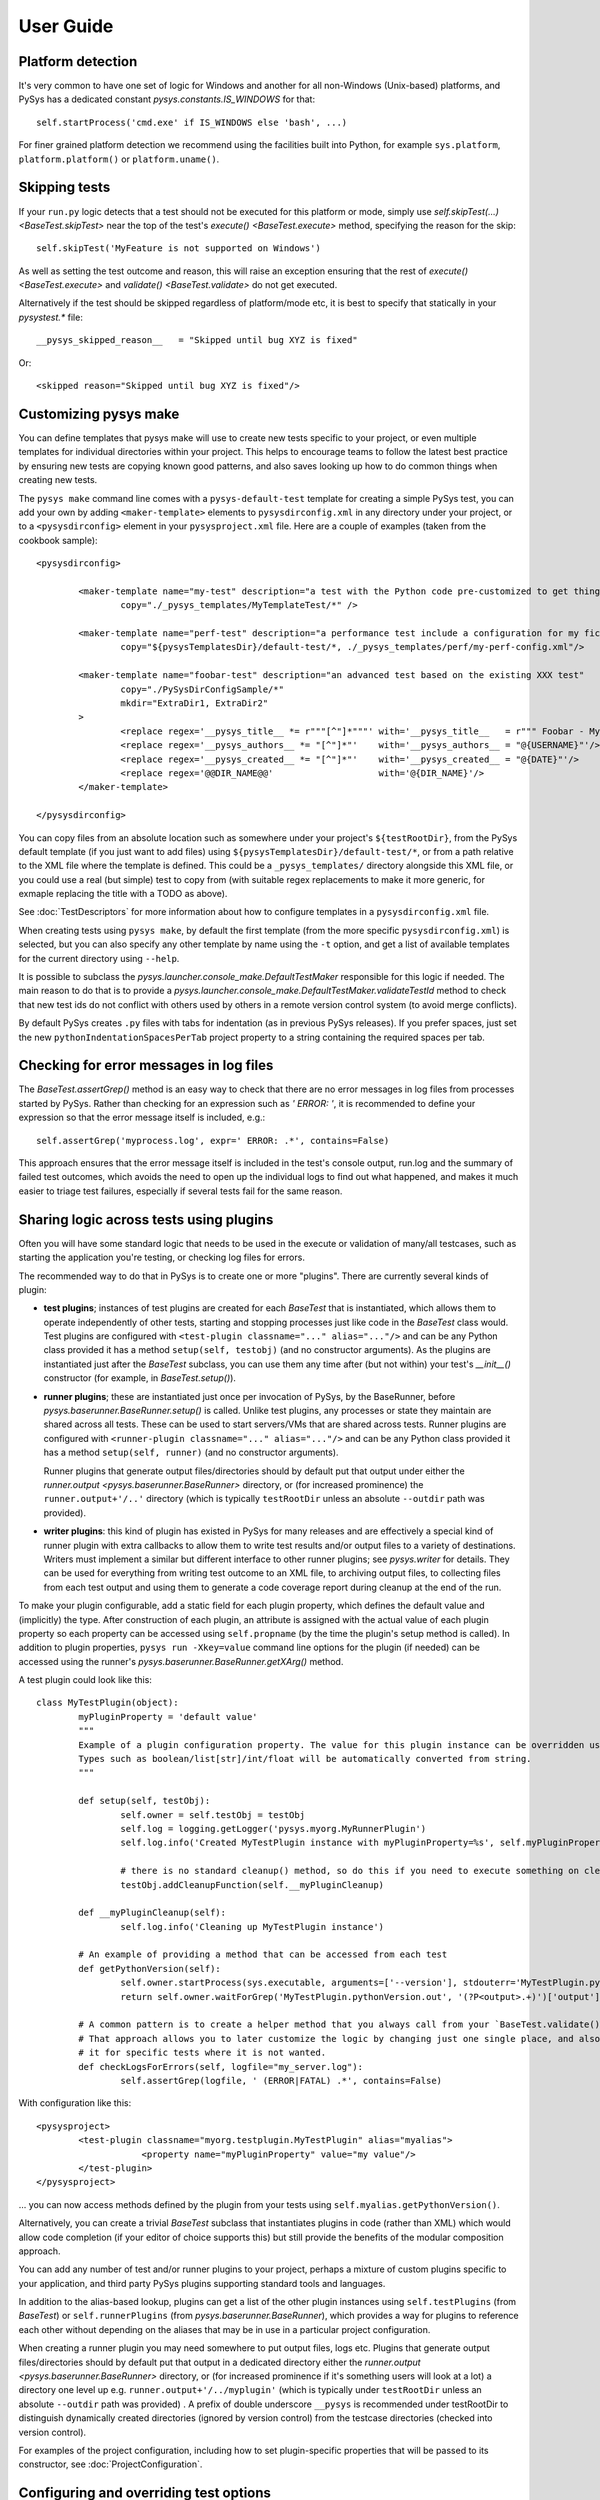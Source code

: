 User Guide
==========

.. py:currentmodule:: pysys.basetest

Platform detection
------------------

It's very common to have one set of logic for Windows and another for 
all non-Windows (Unix-based) platforms, and PySys has a dedicated constant `pysys.constants.IS_WINDOWS` for 
that::

	self.startProcess('cmd.exe' if IS_WINDOWS else 'bash', ...)

For finer grained platform detection we recommend using the facilities built into Python, for example 
``sys.platform``, ``platform.platform()`` or ``platform.uname()``.

Skipping tests
--------------
If your ``run.py`` logic detects that a test should not be executed for this 
platform or mode, simply use `self.skipTest(...) <BaseTest.skipTest>` near the top of the test's 
`execute() <BaseTest.execute>` method, specifying the reason for the skip::

	self.skipTest('MyFeature is not supported on Windows') 
	
As well as setting the test outcome and reason, this will raise an exception 
ensuring that the rest of `execute() <BaseTest.execute>` and 
`validate() <BaseTest.validate>` do not get executed. 

Alternatively if the test should be skipped regardless of platform/mode etc, 
it is best to specify that statically in your `pysystest.*` file::

	__pysys_skipped_reason__   = "Skipped until bug XYZ is fixed" 

Or::

	<skipped reason="Skipped until bug XYZ is fixed"/>

Customizing pysys make
----------------------
You can define templates that pysys make will use to create new tests specific to your project, or even multiple 
templates for individual directories within your project. This helps to encourage teams to follow the latest best 
practice by ensuring new tests are copying known good patterns, and also saves looking up how to do common things when 
creating new tests. 

The ``pysys make`` command line comes with a ``pysys-default-test`` template for creating a simple PySys test, you can 
add your own by adding ``<maker-template>`` elements to ``pysysdirconfig.xml`` in any directory under your project, 
or to a ``<pysysdirconfig>`` element in your ``pysysproject.xml`` file. Here are a couple of examples (taken from 
the cookbook sample)::

	<pysysdirconfig>
		
		<maker-template name="my-test" description="a test with the Python code pre-customized to get things started" 
			copy="./_pysys_templates/MyTemplateTest/*" />

		<maker-template name="perf-test" description="a performance test include a configuration for my fictional performance tool" 
			copy="${pysysTemplatesDir}/default-test/*, ./_pysys_templates/perf/my-perf-config.xml"/>

		<maker-template name="foobar-test" description="an advanced test based on the existing XXX test" 
			copy="./PySysDirConfigSample/*" 
			mkdir="ExtraDir1, ExtraDir2"
		>
			<replace regex='__pysys_title__ *= r"""[^"]*"""' with='__pysys_title__   = r""" Foobar - My new @{DIR_NAME} test title TODO """'/>
			<replace regex='__pysys_authors__ *= "[^"]*"'    with='__pysys_authors__ = "@{USERNAME}"'/>
			<replace regex='__pysys_created__ *= "[^"]*"'    with='__pysys_created__ = "@{DATE}"'/>
			<replace regex='@@DIR_NAME@@'                    with='@{DIR_NAME}'/>
		</maker-template>

	</pysysdirconfig>

You can copy files from an absolute location such as somewhere under your project's ``${testRootDir}``, from the 
PySys default template (if you just want to add files) using ``${pysysTemplatesDir}/default-test/*``, or from a path 
relative to the XML file where the template is defined. This could be a ``_pysys_templates/`` directory alongside this 
XML file, or you could use a real (but simple) test to copy from (with suitable regex replacements to make it more 
generic, for exmaple replacing the title with a TODO as above). 

See :doc:`TestDescriptors` for more information about how to configure templates in a ``pysysdirconfig.xml`` file. 

When creating tests using ``pysys make``, by default the first template (from the more specific ``pysysdirconfig.xml``) 
is selected, but you can also specify any other template by name using the ``-t`` option, and get a list of available 
templates for the current directory using ``--help``. 

It is possible to subclass the `pysys.launcher.console_make.DefaultTestMaker` responsible for this logic if needed. 
The main reason to do that is to provide a `pysys.launcher.console_make.DefaultTestMaker.validateTestId` method 
to check that new test ids do not conflict with others used by others in a remote version control system (to avoid 
merge conflicts). 

By default PySys creates ``.py`` files with tabs for indentation (as in previous PySys releases). If you prefer spaces, 
just set the new ``pythonIndentationSpacesPerTab`` project property to a string containing the required spaces per tab.

Checking for error messages in log files
-----------------------------------------
The `BaseTest.assertGrep()` method is an easy way to check that there are no error 
messages in log files from processes started by PySys. Rather than checking for 
an expression such as `' ERROR: '`, it is recommended to define your expression 
so that the error message itself is included, e.g.::

	self.assertGrep('myprocess.log', expr=' ERROR: .*', contains=False)

This approach ensures that the error message itself is included in the test's 
console output, run.log and the summary of failed test outcomes, which avoids 
the need to open up the individual logs to find out what happened, and makes it 
much easier to triage test failures, especially if several tests fail for the 
same reason. 

Sharing logic across tests using plugins
----------------------------------------
Often you will have some standard logic that needs to be used in the execute or validation 
of many/all testcases, such as starting the application you're testing, or checking log files for errors. 

The recommended way to do that in PySys is to create one or more "plugins". There are currently several kinds of plugin: 

- **test plugins**; instances of test plugins are created for each `BaseTest` that is instantiated, which allows them 
  to operate independently of other tests, starting and stopping processes just like code in the `BaseTest` class 
  would. Test plugins are configured with ``<test-plugin classname="..." alias="..."/>`` and can be any Python 
  class provided it has a method ``setup(self, testobj)`` (and no constructor arguments). 
  As the plugins are instantiated just after the `BaseTest` subclass, you can use them any time after (but not within) 
  your test's `__init__()` constructor (for example, in `BaseTest.setup()`). 

- **runner plugins**; these are instantiated just once per invocation of PySys, by the BaseRunner, 
  before `pysys.baserunner.BaseRunner.setup()` is called. Unlike test plugins, any processes or state they maintain are 
  shared across all tests. These can be used to start servers/VMs that are shared across tests.
  Runner plugins are configured with ``<runner-plugin classname="..." alias="..."/>`` and can be any Python 
  class provided it has a method ``setup(self, runner)`` (and no constructor arguments). 

  Runner plugins that generate output files/directories should by default put that output under either the 
  `runner.output <pysys.baserunner.BaseRunner>` directory, or (for increased prominence) the ``runner.output+'/..'`` 
  directory (which is typically ``testRootDir`` unless an absolute ``--outdir`` path was provided). 

- **writer plugins**: this kind of plugin has existed in PySys for many releases and are effectively a special kind of 
  runner plugin with extra callbacks to allow them to write test results and/or output files to a variety of 
  destinations. Writers must implement a similar but different interface to other runner plugins; see `pysys.writer` 
  for details. They can be used for everything from writing test outcome to an XML file, to archiving output files, to 
  collecting files from each test output and using them to generate a code coverage report during cleanup at the end 
  of the run. 

To make your plugin configurable, add a static field for each plugin property, which defines the default value 
and (implicitly) the type. After construction of each plugin, an attribute is assigned with the actual value 
of each plugin property so each property can be accessed using ``self.propname`` (by the time the plugin's setup method 
is called). In addition to plugin properties, ``pysys run -Xkey=value`` command line options for the plugin 
(if needed) can be accessed using the runner's `pysys.baserunner.BaseRunner.getXArg()` method. 

A test plugin could look like this::

	class MyTestPlugin(object):
		myPluginProperty = 'default value'
		"""
		Example of a plugin configuration property. The value for this plugin instance can be overridden using ``<property .../>``.
		Types such as boolean/list[str]/int/float will be automatically converted from string. 
		"""

		def setup(self, testObj):
			self.owner = self.testObj = testObj
			self.log = logging.getLogger('pysys.myorg.MyRunnerPlugin')
			self.log.info('Created MyTestPlugin instance with myPluginProperty=%s', self.myPluginProperty)

			# there is no standard cleanup() method, so do this if you need to execute something on cleanup:
			testObj.addCleanupFunction(self.__myPluginCleanup)  

		def __myPluginCleanup(self):
			self.log.info('Cleaning up MyTestPlugin instance')

		# An example of providing a method that can be accessed from each test
		def getPythonVersion(self):
			self.owner.startProcess(sys.executable, arguments=['--version'], stdouterr='MyTestPlugin.pythonVersion')
			return self.owner.waitForGrep('MyTestPlugin.pythonVersion.out', '(?P<output>.+)')['output'].strip()

		# A common pattern is to create a helper method that you always call from your `BaseTest.validate()`
		# That approach allows you to later customize the logic by changing just one single place, and also to omit 
		# it for specific tests where it is not wanted. 
		def checkLogsForErrors(self, logfile="my_server.log"):
			self.assertGrep(logfile, ' (ERROR|FATAL) .*', contains=False)

With configuration like this::

    <pysysproject>
	    <test-plugin classname="myorg.testplugin.MyTestPlugin" alias="myalias">
			<property name="myPluginProperty" value="my value"/>
	    </test-plugin>
    </pysysproject>

... you can now access methods defined by the plugin from your tests using ``self.myalias.getPythonVersion()``. 

Alternatively, you can create a trivial `BaseTest` subclass that instantiates plugins in code (rather than XML) 
which would allow code completion (if your editor of choice supports this) but still provide the benefits of 
the modular composition approach. 

You can add any number of test and/or runner plugins to your project, perhaps a mixture of custom plugins specific 
to your application, and third party PySys plugins supporting standard tools and languages. 

In addition to the alias-based lookup, plugins can get a list of the other plugin instances 
using ``self.testPlugins`` (from `BaseTest`) or ``self.runnerPlugins`` (from `pysys.baserunner.BaseRunner`), which 
provides a way for plugins to reference each other without depending on the aliases that may be in use in a 
particular project configuration.  

When creating a runner plugin you may need somewhere to put output files, logs etc. Plugins that generate output 
files/directories should by default put that output in a dedicated directory either the 
`runner.output <pysys.baserunner.BaseRunner>` directory, or (for increased prominence if it's something users will 
look at a lot) a directory one level up e.g. ``runner.output+'/../myplugin'`` (which is typically under ``testRootDir`` 
unless an absolute ``--outdir`` path was provided) . 
A prefix of double underscore ``__pysys`` is recommended under testRootDir to distinguish dynamically created 
directories (ignored by version control) from the testcase directories (checked into version control). 

For examples of the project configuration, including how to set plugin-specific properties that will be passed to 
its constructor, see :doc:`ProjectConfiguration`. 

Configuring and overriding test options
---------------------------------------
PySys provides two mechanisms for specifying options such as credentials, 
hostnames, or test duration/iteration that you might want to change or 
override when running tests:

- *Testcase attributes*, which are just variables on the Python testcase 
  instance (or a `BaseTest` subclass shared by many tests). 
  Attributes can be overridden on the command line using ``pysys run -Xattr=value``. 
  
  Attributes are useful for settings specific to an individual testcase such as 
  the number of iterations or time duration to use for a performance test. 
  A user running the test locally you might want to temporarily set to a lower 
  iteration count while getting the test right, or perhaps try 
  a higher value to get a more stable performance result. 
  
- *Project properties*. The default value is specified in the ``pysysproject.xml`` 
  file or in a ``.properties`` file referenced from it. 
  
  Properties can be overridden using an environment variable. 
  Project properties are useful for things like credentials and hostnames that 
  are shared across many testcases, and where you might want to set up 
  customizations in your shell so that you don't need to keep specifying them 
  every time you invoke ``pysys run``. 

To use a testcase attribute, set the default value on your test or basetest as a static attribute on the test 
class, for example::

	class PySysTest(BaseTest):

		myIterationCount = 100*1000 # can be overridden with -XmyIterationCount=
		
		def execute(self):
			self.log.info('Using iterations=%d', self.myIterationCount)
			...

Once the default value is defined with a static attribute, you can override the value 
when you run your test using the ``-X`` option::

	pysys run -XmyIterationCount=10

If the attribute was defined with a default value of int, float, bool or list then 
the ``-X`` value will be automatically converted to that type; otherwise, it will 
be a string. 

If instead of setting a default for just one test you wish to set the default 
for many tests from your custom `BaseTest` subclass, then you would do the same thing in the 
definition of that `BaseTest` subclass. If you don't have a custom BaseTest class, you can use 
`self.runner.getXArg() <pysys.baserunner.BaseRunner.getXArg>` from any plugin to get the value or default, with the same 
type conversion described above. 

The other mechanism that PySys supports for configurable test options is 
project properties. 

To use a project property that can be overridden with an environment variable, 
add a ``property`` element to your ``pysysproject.xml`` file::

	<property name="myCredentials" value="${env.MYORG_CREDENTIALS}" default="testuser:testpassword"/>

This property can will take the value of the specified environment variable, 
or else the default if any undefined properties/env vars are included in value. Note that if the value contains 
unresolved variables and there is no valid default, the project will fail to load. 

You may want to set the attribute ``pathMustExist="true"`` when defining properties that refer to a path such as a 
build output directory that should always be present. 

Another way to specify default project property values is to put them into a ``.properties`` file. You can use 
properties to specify which file is loaded, so it would be possible to customize using environment variables::

	<property name="myProjectPropertiesFile" value="${env.MYORG_CUSTOM_PROJECT_PROPERTIES}" default="${testRootDir}/default-config.properties"/>
	<property file="${myProjectPropertiesFile}" pathMustExist="true"/>

To use projects properties in your testcase, just access the attributes on 
`self.project <pysys.config.project.Project>` from either a test instance or a runner::

	def execute(self):
		username, password = self.project.myCredentials.split(':')
		self.log.info('Using username=%s and password=%s', username, password)

Project properties are always be of string type, but `pysys.config.project.Project.getProperty()` can be used to 
convert the value to other types when needed. 

Thread-safety
-------------
As your testsuite grows, the ability to run tests in parallel will be increasingly important, so make sure your 
tests and any shared plugin code do not manipulate shared data structures or files in a way that could cause 
race conditions.

Most Python library functions are safe to use, but you should avoid calling ``locale.getpreferredencoding()`` 
(use `pysys.constants.PREFERRED_ENCODING` instead) and ``shutil.make_archive`` which are not. 

It is also important not to change to the working directory of the PySys process or its environment (``os.environ``) 
while tests are executing. Any setup that might involve changing the environment - including initialization of 
some libraries (e.g. Matplotlib) must be performed before tests start in the ``setup`` of a runner plugin (or runner), 
so that everything is stable ready for tests to be executed. 

To avoid dangerous and hard-to-debug race conditions, PySys has built-in checking for changes to the working directory 
and os.environ and the test run will fail if either is detected. 

Producing code coverage reports
-------------------------------
PySys can be extended to produce code coverage reports for any language, by creating a writer plugin. 

There is an existing writer that produces coverage reports for programs written in Python called 
`pysys.writer.coverage.PythonCoverageWriter`, which uses the ``coverage.py`` library. To use this you need to add the 
``<writer>`` to your project (see the sample :doc:`ProjectConfiguration` for an example) and make sure you're starting 
your Python processes with coverage support enabled, by using `BaseTest.startPython`. 

The usual way to enable code coverage (for all supported languages) is to set ``-XcodeCoverage`` when running your 
tests (or to run with ``--ci`` which does this automatically). Individual writers may additionally provide their own 
properties to allow fine-grained control e.g. ``-XpythonCoverage=true/false``. 

Be sure to add the ``disableCoverage`` group to any tests (or test directories) that should not use coverage, 
such as performance tests. 

If you wish to produce coverage reports using any other language, this is easy to achieve by following the same pattern:

- When your tests start the program(s) whose coverage is to be measured, add the required arguments or environment 
  variables to enable coverage using the coverage tool of your choice. The most convenient place to put helper methods 
  for starting your application is in a custom test plugin class. 
  
  When starting your process, you can detect whether to enable code coverage like this::
  
    if self.runner.getBoolProperty('mylanguageCoverage', default=self.runner.getBoolProperty('codeCoverage')) and not self.disableCoverage:
	  ...

  Often you will need to set an environment variable to indicate the filename that coverage should be generated under. 
  Make sure to use a unique filename so that multiple processes started by the same test do not clash. Often you 
  will need to ensure that your application is shutdown cleanly (rather than being automatically killed at the end of 
  the test) so that it has a chance to write the code coverage information. 

- Create a custom writer class which collects coverage files (matching a specific regex pattern) from the output 
  directory. The usual way to do this would be to subclass `pysys.writer.testoutput.CollectTestOutputWriter`. Configure 
  default values for main configuration properties (by defining them as static variables in your class). Then implement 
  `pysys.writer.api.BaseResultsWriter.isEnabled()` to define when coverage reporting will happen, and run the 
  required processes to combine coverage files and generate a report in the destDir in 
  `pysys.writer.api.BaseResultsWriter.cleanup()`, which will execute after all tests have completed. 
  
  Finally, add the new writer class to your ``pysysproject.xml`` file. 
  
- Add the ``disableCoverage`` group to any tests (or test directories) that should not use coverage, 
  such as performance tests. 
   
- If using a continuous integration system or centralized code coverage database, you could optionally upload the 
  coverage data there from the directory PySys collected it into, so there is a permanent record of 
  any changes in coverage over time. The artifact publishing capability of 
  `pysys.writer.testoutput.CollectTestOutputWriter` will help with that. 

Running tests in multiple modes
-------------------------------
One of the powerful features of PySys is the ability to run the same test 
in multiple modes from a single execution. This could be useful for cases such 
as a web test that needs to pass against multiple supported web browsers, 
or a set of tests that should be run against various different database but 
can also be run against a mocked database for quick local development. 

Using modes is fairly straightforward. First edit the ``pysystest.*`` file for a test that 
need to run in multiple modes, and add a list of the supported modes by providing a Python 
lambda that will be evaluated when the test descriptors are loaded:

.. code-block:: python
	
	__pysys_modes__            = r""" 
			lambda helper: helper.inheritedModes+[
				{'mode':'CompressionGZip', 'compressionType':'gzip'},
			]
		"""

The ``helper`` is an instance of `pysys.config.descriptor.TestModesConfigHelper` which provides 
access to the list of inherited modes (and more). 

When naming modes, TitleCase is recommended, and dot, underscore and equals characters 
may be used; typically dot is useful for version numbers and underscore is 
useful for separating out different dimensions (e.g. compression vs authentication type 
in the example described later in this section). PySys will give an error if you use different 
capitalization for the same mode in different places, as this would likely result in test bugs. 

In large projects you may wish to configure modes in a ``pysysdirconfig.xml`` 
file in a parent directory rather than in ``pysystest.*``, which will by 
default be inherited by all nested testcases (unless an explicit ``<modes>`` 
configuration is provided), and so there's a single place to edit the modes 
list if you need to change them later. 

The first mode listed is designated the "primary" mode which means it's the 
one that is used by default when running your tests without a ``--mode`` 
argument. It's best to choose either the fastest mode or else the one that 
is most likely to show up interesting issues as the primary mode.

Sometimes your modes will have multiple dimensions, such as database, web browser, compression type, authentication 
type etc, and you may want your tests to run in all combinations of each item in each dimension list. 
Rather than writing out every combination manually, you can use the function ``helper.combineModeDimensions`` to 
automatically generate the combinations, passing it each dimension (e.g. each compression type) as a separate list. 

Here is an example of multi-dimensional modes (taken from the getting-started sample):

.. code-block:: python
	
	__pysys_modes__            = r""" 

			lambda helper: [
				mode for mode in 
					helper.combineModeDimensions( # Takes any number of mode lists as arguments and returns a single combined mode list
						helper.inheritedModes,
						[
								{'mode':'CompressionNone', 'compressionType':None},
								{'mode':'CompressionGZip', 'compressionType':'gzip'},
						], 
						[
							{'auth':None}, # Mode name is optional
							{'auth':'OS'}, # In practice auth=OS modes will always be excluded since MyFunkyOS is a fictional OS
						]) 
				# This is a Python list comprehension syntax for filtering the items in the list
				if mode['auth'] != 'OS' or helper.import_module('sys').platform == 'MyFunkyOS'
			]
	"""

This will create the following modes::

	CompressionNone_Auth=None
	CompressionGZip_Auth=None
	CompressionNone_OS
	CompressionGZip_OS

When creating multi-dimensional modes you can explicitly specify the name of each mode using ``'mode':..``, but 
if you want to avoid repeating the value of your parameters you can let PySys generate a default mode, which 
it does by taking each parameter concatenated with ``_``; parameters with non-string values (e.g. ``None`` in 
the above example) are additionally qualified with ``paramName=`` to make the meaning clear. 

The above example also shows how a Python list comprehension can be used to filter prevent the Auth=OS modes 
from being added on some operation systems (in this example, on all non-fictional operating systems!). 

You can find the mode that this test is running in using `self.mode <BaseTest>`, which returns an instance of 
`pysys.config.descriptor.TestMode` that subclasses a ``str`` of the mode name, as well as the parameters 
via a ``params`` field. 

Here's an example showing how a test plugin might use modes configuration to configure the test object 
during test setup::

	class MyTestPlugin(object):
		def setup(self, testObj):
			# This is a convenient pattern for specifying the method or class 
			# constructor to call for each mode, and to get an exception if an 
			# invalid mode is specified
			dbHelperFactory = {
				'MockDatabase': MockDB,
				'MyDatabase2.0': lambda: self.startMyDatabase('2.0')
			}[testObj.mode.params['database']]
			...
			# Call the supplied method to start/configure the database
			testObj.db = dbHelperFactory() 

Finally, PySys provides a rich variety of ``pysys run`` arguments to control 
which modes your tests will run with. By default it will run every test in its 
primary mode (for tests with no mode, the primary mode is ``self.mode==None``) - 
which is great for quick checks during development of your application and 
testcases. 

Your main test run (perhaps in a CI job) probably wants to run tests in all 
modes::

  pysys run --mode ALL

(In practice you would use ``--ci`` which does the above and also sets some other useful defaults). 

You can also specify specifies modes to run in, or to run everything except 
specified modes, or even use regular expressions for even more flexibility::

  pysys run --mode MyMode1,MyMode2
  pysys run --mode !MyMode3,!MyMode4
  pysys run --mode MyMode.*


After successfully getting all your tests passing in their primary mode, it could 
be useful to run them in every mode other than the primary one::

  pysys run --mode !PRIMARY

For reporting purposes, all testcases must have a unique id. With a multiple 
mode test this is achieved by having the id automatically include a ``~Mode`` 
suffix. If you are reporting performance results from a multi-mode test, make 
sure you include the mode in the ``resultKey`` when you all `BaseTest.reportPerformanceResult`, 
since the ``resultKey`` must be globally unique. 

In addition to the ``--mode`` argument which affects all selected tests, it is 
possible to run a specific test in a specific mode. This can be useful when you 
have a few miscellaneous test failures and just want to re-run the failing 
tests::

  pysys run MyTest_001~MockDatabase MyTest_020~MyDatabase_2.0

Test ids and structuring large projects
---------------------------------------
Each test has a unique ``id`` which is used in various places such as when 
reporting passed/failed outcomes. By default the id is just the name of the 
directory containing the ``pysystest.*`` file. 

You can choose a suitable naming convention for your tests. For example, 
you might wish to differentiate with just a numeric suffix such as::

  MyApp_001
  MyApp_002
  MyApp_003

This has the benefit that it's easy to refer to tests when communicating with 
other developers, and that you can run tests on the command line by specifying 
just a number, but you have to look at the test title to discover what it does. 

Alternatively you could choose to use a semantically meaningful name for each 
test::

  MyApp_TimeoutValueWorks
  MyApp_TimeoutInvalidValuesAreRejected
  MyApp_ValidCredentialsAreAccepted
  
These test ids are easier to understand but can't be referred to as concisely. 

Whatever scheme you use for naming test ids, if you have a large set of tests 
you will want to separate them out into different directories, so that 
related tests can be executed and maintained together. You might have 
different directories for different subsystems/parts of your application, 
and/or for different kinds of testing::

  /  (root dir containing pysysproject.xml)
  
  /SubSystem1/unit/
  /SubSystem1/correctness/
  /SubSystem1/long-running/
  /SubSystem1/performance/
  
  /SubSystem2/unit/
  /SubSystem2/correctness/
  /SubSystem2/long-running/
  /SubSystem2/performance/
  etc.

It is important to ensure every test has a unique id. Although it would be 
possible to do this by convention in the individual test directory names, 
this is fragile and could lead to clashes if someone forgets. Therefore for 
large projects it is usually best to add a ``pysysdirconfig.xml`` file to 
provide default configuration for each directory of testcases. 

For example, in SubSystem1/performance you could create a ``pysysdirconfig.xml`` 
file containing::

	<?xml version="1.0" encoding="utf-8"?>
	<pysysdirconfig>
	  <id-prefix>SubSystem1_perf.</id-prefix>

	  <classification>
		<groups inherit="true">
		  <group>subsystem1</group>
		  <group>performance</group>
		  <group>disableCoverage</group>
		</groups>

		<modes inherit="true">
		</modes>

	  </classification>

	  <execution-order hint="-100.0"/>

	  <!-- Uncomment this to mark all tests under this directory as skipped 
		(overrides the state= attribute on individual tests). -->
	  <!-- <skipped reason=""/> -->

	</pysysdirconfig>

This serves several useful purposes:

- It adds a prefix "SubSystem1_perf." to the beginning of the test directory 
  names to ensure there's a unique id for each one with no chance of conflicts 
  across different directories. 

- It adds groups that make it possible to run all your performance tests, or 
  all your tests for a particular part of the application, in a single command. 

- It disables code coverage instrumentation which could adversely affect your 
  performance results. 

- It specifies that the performance tests will be run with a lower priority, 
  so they execute after more urgent (and quicker) tests such as unit tests. 

- It provides the ability to temporarily skip a set of tests if they are 
  broken temporarily pending a bug fix. 

By default both modes and groups are inherited from ``pysysdirconfig.xml`` files 
in parent directories, but inheriting can be disabled in an individual 
descriptor by setting ``inherit="false"``, in case you have a few tests that only 
make sense in one mode. Alternatively, you could allow the tests to exist 
in all modes but call ``self.skipTest <BaseTest.skipTest>`` at the start of the test `BaseTest.execute` method 
if the test cannot execute in the current mode. 

See the :ref:`TestDescriptors:Sample pysysdirconfig.xml` for a full example of a directory configuration file. 

Controlling execution order
---------------------------
In large projects where the test run takes several hours or days, you may wish 
to control the order that PySys executes different groups of tests - or tests 
with different modes, to maximize the chance of finding out quickly if 
something has gone wrong, and perhaps to prioritize running fast unit and 
correctness tests before commencing on longer running performance or soak tests. 

By default, PySys runs tests based on the sorting them by the full path of 
the `pysystest.*` files. If you have tests with multiple modes, PySys will 
run all tests in their primary mode first, then any/all tests which list a 
second mode, followed by 3rd, 4th, etc. 

All of this can be customized using the concept of an execution order hint. 
Every test descriptor is assigned an execution order hint, which is a positive
or negative floating point number which defaults to 0.0, and is used to sort 
the descriptors before execution. Higher execution order hints mean later 
execution. If two tests have the same hint, PySys falls back on using the 
path of the ``pysystest.*`` file to determine a canonical order. 

The hint for each test is generated by adding together hint components from the 
following:

  - A test-specific hint from the ``pysystest.*`` file's ``__pysys_execution_order_hint__ = `` or 
    ``<execution-order hint="..."/>``. If the hint is 
    not specified (the default), the test inherits any hint specified in a 
    ``pysysdirconfig.xml`` file in an ancestor folder, or 0.0 if there aren't 
    any. Note that hints from ``pysysdirconfig.xml`` files are not added 
    together; instead, the most specific wins. 

  - All ``<execution-order>`` elements in the project configuration file which 
    match the mode and/or group of the test. The project configuration 
    is the place to put mode-specific execution order hints, such as putting 
    a particular database or web browser mode earlier/later. See the 
    sample :doc:`ProjectConfiguration` file for details. 
  
  - For multi-mode tests, the ``secondaryModesHintDelta`` specified in the project 
    configuration (unless it's set to zero), multiplied by a number indicating 
    which mode this is. If a test had 3 modes Mode1, Mode2 and Mode3 then 
    the primary mode (Mode1) would get no additional hint, Mode2 would get 
    ``secondaryModesHintDelta`` added to its hint and Mode3 would get
    ``2 x secondaryModesHintDelta`` added to its hint. This is the mechanism 
    PySys uses to ensure all tests run first in their primary mode before 
    any tests run in their secondary modes. Usually the default value of 
    ``secondaryModesHintDelta = +100.0`` is useful and avoids the need for too 
    much mode-specific hint configuration (see above). However if you prefer to 
    turn it off to have more manual control - or you prefer each test to run 
    in all modes before moving on to the next test - then simply set 
    ``secondaryModesHintDelta`` to ``0``.

For really advanced cases, you can programmatically set the 
``executionOrderHint`` on each descriptor by providing a custom 
`pysys.config.descriptor.DescriptorLoader` or in the constructor of a 
custom `pysys.baserunner.BaseRunner` class. 
